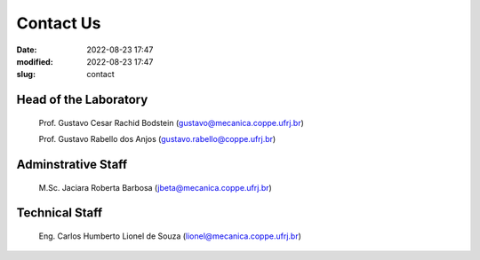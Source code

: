 Contact Us
----------

:date: 2022-08-23 17:47
:modified: 2022-08-23 17:47
:slug: contact

Head of the Laboratory
______________________

 Prof. Gustavo Cesar Rachid Bodstein (gustavo@mecanica.coppe.ufrj.br)

 Prof. Gustavo Rabello dos Anjos (gustavo.rabello@coppe.ufrj.br)

Adminstrative Staff
___________________

 M.Sc. Jaciara Roberta Barbosa (jbeta@mecanica.coppe.ufrj.br)

Technical Staff
___________________

 Eng. Carlos Humberto Lionel de Souza  (lionel@mecanica.coppe.ufrj.br)



